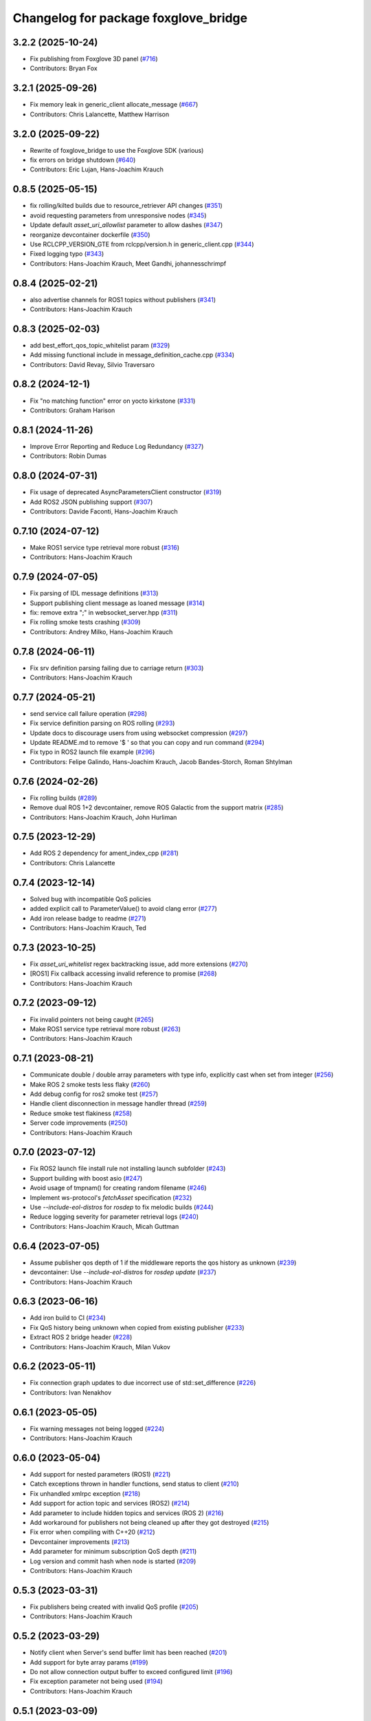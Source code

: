 ^^^^^^^^^^^^^^^^^^^^^^^^^^^^^^^^^^^^^
Changelog for package foxglove_bridge
^^^^^^^^^^^^^^^^^^^^^^^^^^^^^^^^^^^^^

3.2.2 (2025-10-24)
------------------
* Fix publishing from Foxglove 3D panel (`#716 <https://github.com/foxglove/foxglove-sdk/pull/716>`_)
* Contributors: Bryan Fox

3.2.1 (2025-09-26)
------------------
* Fix memory leak in generic_client allocate_message (`#667 <https://github.com/foxglove/foxglove-sdk/issues/667>`_)
* Contributors: Chris Lalancette, Matthew Harrison

3.2.0 (2025-09-22)
------------------
* Rewrite of foxglove_bridge to use the Foxglove SDK (various)
* fix errors on bridge shutdown (`#640 <https://github.com/foxglove/foxglove-sdk/issues/640>`_)
* Contributors: Eric Lujan, Hans-Joachim Krauch

0.8.5 (2025-05-15)
------------------
* fix rolling/kilted builds due to resource_retriever API changes (`#351 <https://github.com/foxglove/ros-foxglove-bridge/issues/351>`_)
* avoid requesting parameters from unresponsive nodes (`#345 <https://github.com/foxglove/ros-foxglove-bridge/issues/345>`_)
* Update default `asset_uri_allowlist` parameter to allow dashes (`#347 <https://github.com/foxglove/ros-foxglove-bridge/issues/347>`_)
* reorganize devcontainer dockerfile (`#350 <https://github.com/foxglove/ros-foxglove-bridge/issues/350>`_)
* Use RCLCPP_VERSION_GTE from rclcpp/version.h in generic_client.cpp (`#344 <https://github.com/foxglove/ros-foxglove-bridge/issues/344>`_)
* Fixed logging typo (`#343 <https://github.com/foxglove/ros-foxglove-bridge/issues/343>`_)
* Contributors: Hans-Joachim Krauch, Meet Gandhi, johannesschrimpf

0.8.4 (2025-02-21)
------------------
* also advertise channels for ROS1 topics without publishers (`#341 <https://github.com/foxglove/ros-foxglove-bridge/issues/341>`_)
* Contributors: Hans-Joachim Krauch

0.8.3 (2025-02-03)
------------------
* add best_effort_qos_topic_whitelist param (`#329 <https://github.com/foxglove/ros-foxglove-bridge/issues/329>`_)
* Add missing functional include in message_definition_cache.cpp (`#334 <https://github.com/foxglove/ros-foxglove-bridge/issues/334>`_)
* Contributors: David Revay, Silvio Traversaro

0.8.2 (2024-12-1)
------------------
* Fix "no matching function" error on yocto kirkstone (`#331 <https://github.com/foxglove/ros-foxglove-bridge/issues/331>`_)
* Contributors: Graham Harison

0.8.1 (2024-11-26)
------------------
* Improve Error Reporting and Reduce Log Redundancy (`#327 <https://github.com/foxglove/ros-foxglove-bridge/issues/327>`_)
* Contributors: Robin Dumas

0.8.0 (2024-07-31)
------------------
* Fix usage of deprecated AsyncParametersClient constructor (`#319 <https://github.com/foxglove/ros-foxglove-bridge/issues/319>`_)
* Add ROS2 JSON publishing support (`#307 <https://github.com/foxglove/ros-foxglove-bridge/issues/307>`_)
* Contributors: Davide Faconti, Hans-Joachim Krauch

0.7.10 (2024-07-12)
-------------------
* Make ROS1 service type retrieval more robust (`#316 <https://github.com/foxglove/ros-foxglove-bridge/issues/316>`_)
* Contributors: Hans-Joachim Krauch

0.7.9 (2024-07-05)
------------------
* Fix parsing of IDL message definitions (`#313 <https://github.com/foxglove/ros-foxglove-bridge/issues/313>`_)
* Support publishing client message as loaned message (`#314 <https://github.com/foxglove/ros-foxglove-bridge/issues/314>`_)
* fix: remove extra ";" in websocket_server.hpp (`#311 <https://github.com/foxglove/ros-foxglove-bridge/issues/311>`_)
* Fix rolling smoke tests crashing (`#309 <https://github.com/foxglove/ros-foxglove-bridge/issues/309>`_)
* Contributors: Andrey Milko, Hans-Joachim Krauch

0.7.8 (2024-06-11)
------------------
* Fix srv definition parsing failing due to carriage return (`#303 <https://github.com/foxglove/ros-foxglove-bridge/issues/303>`_)
* Contributors: Hans-Joachim Krauch

0.7.7 (2024-05-21)
------------------
* send service call failure operation (`#298 <https://github.com/foxglove/ros-foxglove-bridge/issues/298>`_)
* Fix service definition parsing on ROS rolling (`#293 <https://github.com/foxglove/ros-foxglove-bridge/issues/293>`_)
* Update docs to discourage users from using websocket compression (`#297 <https://github.com/foxglove/ros-foxglove-bridge/issues/297>`_)
* Update README.md to remove '$ ' so that you can copy and run command (`#294 <https://github.com/foxglove/ros-foxglove-bridge/issues/294>`_)
* Fix typo in ROS2 launch file example (`#296 <https://github.com/foxglove/ros-foxglove-bridge/issues/296>`_)
* Contributors: Felipe Galindo, Hans-Joachim Krauch, Jacob Bandes-Storch, Roman Shtylman

0.7.6 (2024-02-26)
------------------
* Fix rolling builds (`#289 <https://github.com/foxglove/ros-foxglove-bridge/issues/289>`_)
* Remove dual ROS 1+2 devcontainer, remove ROS Galactic from the support matrix (`#285 <https://github.com/foxglove/ros-foxglove-bridge/issues/285>`_)
* Contributors: Hans-Joachim Krauch, John Hurliman

0.7.5 (2023-12-29)
------------------
* Add ROS 2 dependency for ament_index_cpp (`#281 <https://github.com/foxglove/ros-foxglove-bridge/issues/281>`_)
* Contributors: Chris Lalancette

0.7.4 (2023-12-14)
------------------
* Solved bug with incompatible QoS policies
* added explicit call to ParameterValue() to avoid clang error (`#277 <https://github.com/foxglove/ros-foxglove-bridge/issues/277>`_)
* Add iron release badge to readme (`#271 <https://github.com/foxglove/ros-foxglove-bridge/issues/271>`_)
* Contributors: Hans-Joachim Krauch, Ted

0.7.3 (2023-10-25)
------------------
* Fix `asset_uri_whitelist` regex backtracking issue, add more extensions (`#270 <https://github.com/foxglove/ros-foxglove-bridge/issues/270>`_)
* [ROS1] Fix callback accessing invalid reference to promise (`#268 <https://github.com/foxglove/ros-foxglove-bridge/issues/268>`_)
* Contributors: Hans-Joachim Krauch

0.7.2 (2023-09-12)
------------------
* Fix invalid pointers not being caught (`#265 <https://github.com/foxglove/ros-foxglove-bridge/issues/265>`_)
* Make ROS1 service type retrieval more robust (`#263 <https://github.com/foxglove/ros-foxglove-bridge/issues/263>`_)
* Contributors: Hans-Joachim Krauch

0.7.1 (2023-08-21)
------------------
* Communicate double / double array parameters with type info, explicitly cast when set from integer (`#256 <https://github.com/foxglove/ros-foxglove-bridge/issues/256>`_)
* Make ROS 2 smoke tests less flaky (`#260 <https://github.com/foxglove/ros-foxglove-bridge/issues/260>`_)
* Add debug config for ros2 smoke test (`#257 <https://github.com/foxglove/ros-foxglove-bridge/issues/257>`_)
* Handle client disconnection in message handler thread (`#259 <https://github.com/foxglove/ros-foxglove-bridge/issues/259>`_)
* Reduce smoke test flakiness (`#258 <https://github.com/foxglove/ros-foxglove-bridge/issues/258>`_)
* Server code improvements (`#250 <https://github.com/foxglove/ros-foxglove-bridge/issues/250>`_)
* Contributors: Hans-Joachim Krauch

0.7.0 (2023-07-12)
------------------
* Fix ROS2 launch file install rule not installing launch subfolder (`#243 <https://github.com/foxglove/ros-foxglove-bridge/issues/243>`_)
* Support building with boost asio (`#247 <https://github.com/foxglove/ros-foxglove-bridge/issues/247>`_)
* Avoid usage of tmpnam() for creating random filename (`#246 <https://github.com/foxglove/ros-foxglove-bridge/issues/246>`_)
* Implement ws-protocol's `fetchAsset` specification (`#232 <https://github.com/foxglove/ros-foxglove-bridge/issues/232>`_)
* Use `--include-eol-distros` for `rosdep` to fix melodic builds (`#244 <https://github.com/foxglove/ros-foxglove-bridge/issues/244>`_)
* Reduce logging severity for parameter retrieval logs (`#240 <https://github.com/foxglove/ros-foxglove-bridge/issues/240>`_)
* Contributors: Hans-Joachim Krauch, Micah Guttman

0.6.4 (2023-07-05)
------------------
* Assume publisher qos depth of 1 if the middleware reports the qos history as unknown (`#239 <https://github.com/foxglove/ros-foxglove-bridge/issues/239>`_)
* devcontainer: Use `--include-eol-distros` for `rosdep update` (`#237 <https://github.com/foxglove/ros-foxglove-bridge/issues/237>`_)
* Contributors: Hans-Joachim Krauch

0.6.3 (2023-06-16)
------------------
* Add iron build to CI (`#234 <https://github.com/foxglove/ros-foxglove-bridge/issues/234>`_)
* Fix QoS history being unknown when copied from existing publisher (`#233 <https://github.com/foxglove/ros-foxglove-bridge/issues/233>`_)
* Extract ROS 2 bridge header (`#228 <https://github.com/foxglove/ros-foxglove-bridge/issues/228>`_)
* Contributors: Hans-Joachim Krauch, Milan Vukov

0.6.2 (2023-05-11)
------------------
* Fix connection graph updates to due incorrect use of std::set_difference (`#226 <https://github.com/foxglove/ros-foxglove-bridge/issues/226>`_)
* Contributors: Ivan Nenakhov

0.6.1 (2023-05-05)
------------------
* Fix warning messages not being logged (`#224 <https://github.com/foxglove/ros-foxglove-bridge/issues/224>`_)
* Contributors: Hans-Joachim Krauch

0.6.0 (2023-05-04)
------------------
* Add support for nested parameters (ROS1) (`#221 <https://github.com/foxglove/ros-foxglove-bridge/issues/221>`_)
* Catch exceptions thrown in handler functions, send status to client (`#210 <https://github.com/foxglove/ros-foxglove-bridge/issues/210>`_)
* Fix unhandled xmlrpc exception (`#218 <https://github.com/foxglove/ros-foxglove-bridge/issues/218>`_)
* Add support for action topic and services (ROS2) (`#214 <https://github.com/foxglove/ros-foxglove-bridge/issues/214>`_)
* Add parameter to include hidden topics and services (ROS 2) (`#216 <https://github.com/foxglove/ros-foxglove-bridge/issues/216>`_)
* Add workaround for publishers not being cleaned up after they got destroyed (`#215 <https://github.com/foxglove/ros-foxglove-bridge/issues/215>`_)
* Fix error when compiling with C++20 (`#212 <https://github.com/foxglove/ros-foxglove-bridge/issues/212>`_)
* Devcontainer improvements (`#213 <https://github.com/foxglove/ros-foxglove-bridge/issues/213>`_)
* Add parameter for minimum subscription QoS depth (`#211 <https://github.com/foxglove/ros-foxglove-bridge/issues/211>`_)
* Log version and commit hash when node is started (`#209 <https://github.com/foxglove/ros-foxglove-bridge/issues/209>`_)
* Contributors: Hans-Joachim Krauch

0.5.3 (2023-03-31)
------------------
* Fix publishers being created with invalid QoS profile (`#205 <https://github.com/foxglove/ros-foxglove-bridge/issues/205>`_)
* Contributors: Hans-Joachim Krauch

0.5.2 (2023-03-29)
------------------
* Notify client when Server's send buffer limit has been reached (`#201 <https://github.com/foxglove/ros-foxglove-bridge/issues/201>`_)
* Add support for byte array params (`#199 <https://github.com/foxglove/ros-foxglove-bridge/issues/199>`_)
* Do not allow connection output buffer to exceed configured limit (`#196 <https://github.com/foxglove/ros-foxglove-bridge/issues/196>`_)
* Fix exception parameter not being used (`#194 <https://github.com/foxglove/ros-foxglove-bridge/issues/194>`_)
* Contributors: Hans-Joachim Krauch

0.5.1 (2023-03-09)
------------------
* Add more exception handling (`#191 <https://github.com/foxglove/ros-foxglove-bridge/issues/191>`_)
* [ROS1] Fix exception not being caught when retrieving service type  (`#190 <https://github.com/foxglove/ros-foxglove-bridge/issues/190>`_)
* Devcontainer: Use catkin tools, add build commands for ros1 (`#188 <https://github.com/foxglove/ros-foxglove-bridge/issues/188>`_)
* Contributors: Hans-Joachim Krauch

0.5.0 (2023-03-08)
------------------
* Add support for `schemaEncoding` field (`#186 <https://github.com/foxglove/ros-foxglove-bridge/issues/186>`_)
* Use QoS profile of existing publishers (if available) when creating new publishers (`#184 <https://github.com/foxglove/ros-foxglove-bridge/issues/184>`_)
* Make server more independent of given server configurations (`#185 <https://github.com/foxglove/ros-foxglove-bridge/issues/185>`_)
* Add parameter `client_topic_whitelist` for whitelisting client-published topics (`#181 <https://github.com/foxglove/ros-foxglove-bridge/issues/181>`_)
* Make server capabilities configurable (`#182 <https://github.com/foxglove/ros-foxglove-bridge/issues/182>`_)
* Fix action topic log spam (`#179 <https://github.com/foxglove/ros-foxglove-bridge/issues/179>`_)
* Remove (clang specific) compiler flag -Wmost (`#177 <https://github.com/foxglove/ros-foxglove-bridge/issues/177>`_)
* Improve the way compiler flags are set, use clang as default compiler (`#175 <https://github.com/foxglove/ros-foxglove-bridge/issues/175>`_)
* Avoid re-advertising existing channels when advertising new channels (`#172 <https://github.com/foxglove/ros-foxglove-bridge/issues/172>`_)
* Allow subscribing to connection graph updates (`#167 <https://github.com/foxglove/ros-foxglove-bridge/issues/167>`_)
* Contributors: Hans-Joachim Krauch

0.4.1 (2023-02-17)
------------------
* Run client handler functions in separate thread (`#165 <https://github.com/foxglove/ros-foxglove-bridge/issues/165>`_)
* Fix compilation error due to mismatched new-delete (`#163 <https://github.com/foxglove/ros-foxglove-bridge/issues/163>`_)
* Decouple server implementation (`#156 <https://github.com/foxglove/ros-foxglove-bridge/issues/156>`_)
* ROS2 parameter fixes (`#169 <https://github.com/foxglove/ros-foxglove-bridge/issues/169>`_)
* Fix program crash due to unhandled exception when creating publisher with invalid topic name (`#168 <https://github.com/foxglove/ros-foxglove-bridge/issues/168>`_)
* Contributors: Hans-Joachim Krauch

0.4.0 (2023-02-15)
------------------
* Update README with suggestion to build from source, minor fixes
* Do not build docker images, remove corresponding documentation (`#159 <https://github.com/foxglove/ros-foxglove-bridge/issues/159>`_)
* Add option to use permessage-deflate compression (`#152 <https://github.com/foxglove/ros-foxglove-bridge/issues/152>`_)
* Improve launch file documentation, add missing launch file arguments (`#158 <https://github.com/foxglove/ros-foxglove-bridge/issues/158>`_)
* Allow unsetting (deleting) parameters (`#145 <https://github.com/foxglove/ros-foxglove-bridge/issues/145>`_)
* Improve mutex usage (`#154 <https://github.com/foxglove/ros-foxglove-bridge/issues/154>`_)
* Add sessionId to serverInfo (`#153 <https://github.com/foxglove/ros-foxglove-bridge/issues/153>`_)
* Performance improvements (`#151 <https://github.com/foxglove/ros-foxglove-bridge/issues/151>`_)
* Add ROS2 support for calling server-advertised services (`#142 <https://github.com/foxglove/ros-foxglove-bridge/issues/142>`_)
* Add ROS1 support for calling server-advertised services (`#136 <https://github.com/foxglove/ros-foxglove-bridge/issues/136>`_)
* ROS2 smoke test: Increase default timeout 8->10 seconds (`#143 <https://github.com/foxglove/ros-foxglove-bridge/issues/143>`_)
* Fix flaky parameter test (noetic) (`#141 <https://github.com/foxglove/ros-foxglove-bridge/issues/141>`_)
* Always --pull when building docker images in the makefile (`#140 <https://github.com/foxglove/ros-foxglove-bridge/issues/140>`_)
* Fix failed tests not causing CI to fail (`#138 <https://github.com/foxglove/ros-foxglove-bridge/issues/138>`_)
* Fix setting `int` / `int[]` parameters not working (ROS 1) (`#135 <https://github.com/foxglove/ros-foxglove-bridge/issues/135>`_)
* Send ROS_DISTRO to clients via metadata field (`#134 <https://github.com/foxglove/ros-foxglove-bridge/issues/134>`_)
* Communicate supported encodings for client-side publishing (`#131 <https://github.com/foxglove/ros-foxglove-bridge/issues/131>`_)
* Fix client advertised channels not being updated on unadvertise (`#132 <https://github.com/foxglove/ros-foxglove-bridge/issues/132>`_)
* Add support for optional request id for `setParameter` operation (`#133 <https://github.com/foxglove/ros-foxglove-bridge/issues/133>`_)
* Fix exception when setting parameter to empty array (`#130 <https://github.com/foxglove/ros-foxglove-bridge/issues/130>`_)
* Fix wrong parameter field names being used (`#129 <https://github.com/foxglove/ros-foxglove-bridge/issues/129>`_)
* Add parameter support (`#112 <https://github.com/foxglove/ros-foxglove-bridge/issues/112>`_)
* Add throttled logging when send buffer is full (`#128 <https://github.com/foxglove/ros-foxglove-bridge/issues/128>`_)
* Contributors: Hans-Joachim Krauch, John Hurliman

0.3.0 (2023-01-04)
------------------
* Add launch files, add install instructions to README (`#125 <https://github.com/foxglove/ros-foxglove-bridge/issues/125>`_)
* Drop messages when connection send buffer limit has been reached (`#126 <https://github.com/foxglove/ros-foxglove-bridge/issues/126>`_)
* Remove references to galactic support from README (`#117 <https://github.com/foxglove/ros-foxglove-bridge/issues/117>`_)
* Add missing build instructions (`#123 <https://github.com/foxglove/ros-foxglove-bridge/issues/123>`_)
* Use a single reentrant callback group for all subscriptions (`#122 <https://github.com/foxglove/ros-foxglove-bridge/issues/122>`_)
* Fix clang compilation errors (`#119 <https://github.com/foxglove/ros-foxglove-bridge/issues/119>`_)
* Publish binary time data when `use_sim_time` parameter is `true` (`#114 <https://github.com/foxglove/ros-foxglove-bridge/issues/114>`_)
* Optimize Dockerfiles (`#110 <https://github.com/foxglove/ros-foxglove-bridge/issues/110>`_)
* Contributors: Hans-Joachim Krauch, Ruffin

0.2.2 (2022-12-12)
------------------
* Fix messages not being received anymore after unadvertising a client publication (`#109 <https://github.com/foxglove/ros-foxglove-bridge/issues/109>`_)
* Allow to whitelist topics via a ROS paramater (`#108 <https://github.com/foxglove/ros-foxglove-bridge/issues/108>`_)
* Contributors: Hans-Joachim Krauch

0.2.1 (2022-12-05)
------------------
* Fix compilation on platforms where size_t is defined as `unsigned int`
* Contributors: Hans-Joachim Krauch

0.2.0 (2022-12-01)
------------------

* Add support for client channels (`#66 <https://github.com/foxglove/ros-foxglove-bridge/issues/66>`_)
* Add smoke tests (`#72 <https://github.com/foxglove/ros-foxglove-bridge/issues/72>`_)
* Update package maintainers (`#70 <https://github.com/foxglove/ros-foxglove-bridge/issues/70>`_)
* [ROS2]: Fix messages not being received anymore after unsubscribing a topic (`#92 <https://github.com/foxglove/ros-foxglove-bridge/issues/92>`_)
* [ROS2]: Refactor node as a component (`#63 <https://github.com/foxglove/ros-foxglove-bridge/issues/63>`_)
* [ROS2]: Fix message definition loading for `.msg` or `.idl` files not located in `msg/` (`#95 <https://github.com/foxglove/ros-foxglove-bridge/issues/95>`_)
* [ROS1]: Mirror ROS 2 node behavior when `/clock`` topic is present (`#99 <https://github.com/foxglove/ros-foxglove-bridge/issues/99>`_)
* [ROS1]: Fix topic discovery function not being called frequently at startup (`#68 <https://github.com/foxglove/ros-foxglove-bridge/issues/68>`_)
* Contributors: Hans-Joachim Krauch, Jacob Bandes-Storch, John Hurliman

0.1.0 (2022-11-21)
------------------
* Initial release, topic subscription only

